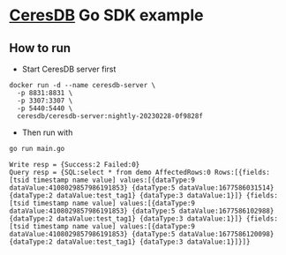 * [[https://github.com/CeresDB/ceresdb][CeresDB]] Go SDK example
** How to run
- Start CeresDB server first
#+begin_src
docker run -d --name ceresdb-server \
  -p 8831:8831 \
  -p 3307:3307 \
  -p 5440:5440 \
  ceresdb/ceresdb-server:nightly-20230228-0f9828f
#+end_src
- Then run with
#+begin_src bash :results verbatim :exports both
go run main.go
#+end_src

#+RESULTS:
: Write resp = {Success:2 Failed:0}
: Query resp = {SQL:select * from demo AffectedRows:0 Rows:[{fields:[tsid timestamp name value] values:[{dataType:9 dataValue:4108029857986191853} {dataType:5 dataValue:1677586031514} {dataType:2 dataValue:test_tag1} {dataType:3 dataValue:1}]} {fields:[tsid timestamp name value] values:[{dataType:9 dataValue:4108029857986191853} {dataType:5 dataValue:1677586102988} {dataType:2 dataValue:test_tag1} {dataType:3 dataValue:1}]} {fields:[tsid timestamp name value] values:[{dataType:9 dataValue:4108029857986191853} {dataType:5 dataValue:1677586120098} {dataType:2 dataValue:test_tag1} {dataType:3 dataValue:1}]}]}
